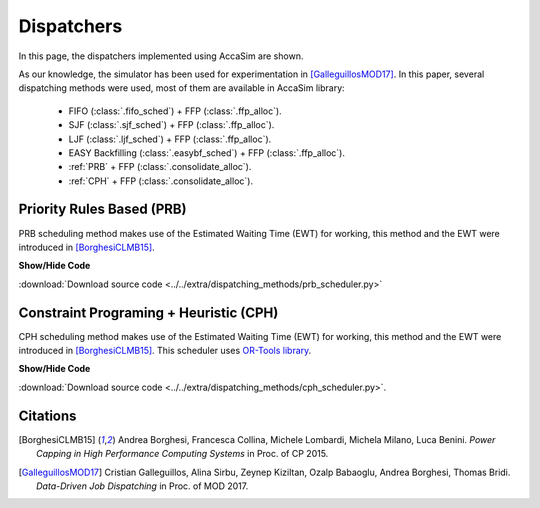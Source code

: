 Dispatchers
===========

In this page, the dispatchers implemented using AccaSim are shown. 

As our knowledge, the simulator has been used for experimentation in [GalleguillosMOD17]_. In this paper, several dispatching methods were used, most of them are available in AccaSim library:

	* FIFO (:class:`.fifo_sched`) + FFP (:class:`.ffp_alloc`).
	* SJF (:class:`.sjf_sched`) + FFP (:class:`.ffp_alloc`).
	* LJF (:class:`.ljf_sched`) + FFP (:class:`.ffp_alloc`).
	* EASY Backfilling (:class:`.easybf_sched`) + FFP (:class:`.ffp_alloc`).
	* :ref:`PRB` + FFP (:class:`.consolidate_alloc`).
	* :ref:`CPH` + FFP (:class:`.consolidate_alloc`).

.. _PRB:

Priority Rules Based (PRB)
--------------------------

PRB scheduling method makes use of the Estimated Waiting Time (EWT) for working, this method and the EWT were introduced in [BorghesiCLMB15]_. 

.. container:: toggle

    .. container:: header

        **Show/Hide Code**

    .. literalinclude:: ../../extra/dispatching_methods/prb_scheduler.py
		:caption: PRB
		:language: python
		:linenos:
		:lines: 24-

:download:`Download source code <../../extra/dispatching_methods/prb_scheduler.py>`

.. _CPH:
				
Constraint Programing  + Heuristic (CPH)
----------------------------------------

CPH scheduling method makes use of the Estimated Waiting Time (EWT) for working, this method and the EWT were introduced in [BorghesiCLMB15]_. 
This scheduler uses `OR-Tools library <https://developers.google.com/optimization/>`_. 

.. container:: toggle

    .. container:: header

        **Show/Hide Code**

    .. literalinclude:: ../../extra/dispatching_methods/cph_scheduler.py
		:caption: CPH
		:language: python
		:linenos:
		:lines: 24-

:download:`Download source code <../../extra/dispatching_methods/cph_scheduler.py>`.

Citations
---------
.. [BorghesiCLMB15] Andrea Borghesi, Francesca Collina, Michele Lombardi, Michela Milano, Luca Benini. *Power Capping in High Performance Computing Systems* in Proc. of CP 2015.
.. [GalleguillosMOD17] Cristian Galleguillos, Alina Sirbu, Zeynep Kiziltan, Ozalp Babaoglu, Andrea Borghesi, Thomas Bridi. *Data-Driven Job Dispatching* in Proc. of MOD 2017.